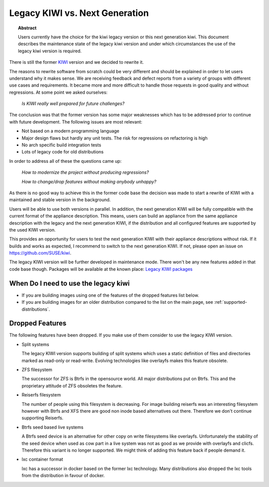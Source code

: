.. _legacy_kiwi:

Legacy KIWI vs. Next Generation
===============================

.. topic:: Abstract

   Users currently have the choice for the kiwi legacy version
   or this next generation kiwi. This document describes the
   maintenance state of the legacy kiwi version and under which
   circumstances the use of the legacy kiwi version is required.

There is still the former `KIWI <https://github.com/openSUSE/kiwi>`__
version and we decided to rewrite it.

The reasons to rewrite software from scratch could be very different
and should be explained in order to let users understand why it
makes sense. We are receiving feedback and defect reports from a
variety of groups with different use cases and requirements. It
became more and more difficult to handle those requests in good
quality and without regressions. At some point we asked ourselves:

  `Is KIWI really well prepared for future challenges?`

The conclusion was that the former version has some major weaknesses
which has to be addressed prior to continue with future development.
The following issues are most relevant:

*  Not based on a modern programming language
*  Major design flaws but hardly any unit tests. The risk for
   regressions on refactoring is high
*  No arch specific build integration tests
*  Lots of legacy code for old distributions

In order to address all of these the questions came up:

  `How to modernize the project without producing regressions?`

  `How to change/drop features without making anybody unhappy?`

As there is no good way to achieve this in the former code base the
decision was made to start a rewrite of KIWI with a maintained and
stable version in the background.

Users will be able to use both versions in parallel. In addition, the
next generation KIWI will be fully compatible with the current format of
the appliance description. This means, users can build an appliance from
the same appliance description with the legacy and the next generation
KIWI, if the distribution and all configured features are supported by
the used KIWI version.

This provides an opportunity for users to test the next generation KIWI
with their appliance descriptions without risk. If it builds and works
as expected, I recommend to switch to the next generation KIWI. If not,
please open an issue on https://github.com/SUSE/kiwi.

The legacy KIWI version will be further developed in maintenance mode.
There won't be any new features added in that code base though.
Packages will be available at the known place:
`Legacy KIWI packages <http://download.opensuse.org/repositories/Virtualization:/Appliances>`__

When Do I need to use the legacy kiwi
-------------------------------------

* If you are building images using one of the features of the dropped
  features list below.

* If you are building images for an older distribution compared to
  the list on the main page, see :ref:`supported-distributions`.

Dropped Features
----------------

The following features have been dropped. If you make use of them
consider to use the legacy KIWI version.

*  Split systems

   The legacy KIWI version supports building of split systems
   which uses a static definition of files and directories marked
   as read-only or read-write. Evolving technologies like overlayfs
   makes this feature obsolete.

*  ZFS filesystem

   The successor for ZFS is Btrfs in the opensource world. All major
   distributions put on Btrfs. This and the proprietary attitude of
   ZFS obsoletes the feature.

*  Reiserfs filesystem

   The number of people using this filesystem is decreasing. For image
   building reiserfs was an interesting filesystem however with Btrfs and
   XFS there are good non inode based alternatives out there. Therefore we
   don't continue supporting Reiserfs.

*  Btrfs seed based live systems

   A Btrfs seed device is an alternative for other copy on write
   filesystems like overlayfs. Unfortunately the stability of the seed
   device when used as cow part in a live system was not as good as we
   provide with overlayfs and clicfs. Therefore this variant is no longer
   supported. We might think of adding this feature back if people demand
   it.

*  lxc container format

   lxc has a successor in docker based on the former lxc technology.
   Many distributions also dropped the lxc tools from the distribution
   in favour of docker.

